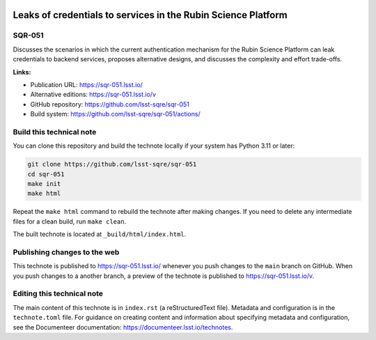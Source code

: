 .. image:: https://img.shields.io/badge/sqr--051-lsst.io-brightgreen.svg
   :target: https://sqr-051.lsst.io/
.. image:: https://github.com/lsst-sqre/sqr-051/workflows/CI/badge.svg
   :target: https://github.com/lsst-sqre/sqr-051/actions/

##############################################################
Leaks of credentials to services in the Rubin Science Platform
##############################################################

SQR-051
=======

Discusses the scenarios in which the current authentication mechanism for the Rubin Science Platform can leak credentials to backend services, proposes alternative designs, and discusses the complexity and effort trade-offs.


**Links:**

- Publication URL: https://sqr-051.lsst.io/
- Alternative editions: https://sqr-051.lsst.io/v
- GitHub repository: https://github.com/lsst-sqre/sqr-051
- Build system: https://github.com/lsst-sqre/sqr-051/actions/

Build this technical note
=========================

You can clone this repository and build the technote locally if your system has Python 3.11 or later:

.. code-block:: bash

   git clone https://github.com/lsst-sqre/sqr-051
   cd sqr-051
   make init
   make html

Repeat the ``make html`` command to rebuild the technote after making changes.
If you need to delete any intermediate files for a clean build, run ``make clean``.

The built technote is located at ``_build/html/index.html``.

Publishing changes to the web
=============================

This technote is published to https://sqr-051.lsst.io/ whenever you push changes to the ``main`` branch on GitHub.
When you push changes to a another branch, a preview of the technote is published to https://sqr-051.lsst.io/v.

Editing this technical note
===========================

The main content of this technote is in ``index.rst`` (a reStructuredText file).
Metadata and configuration is in the ``technote.toml`` file.
For guidance on creating content and information about specifying metadata and configuration, see the Documenteer documentation: https://documenteer.lsst.io/technotes.
